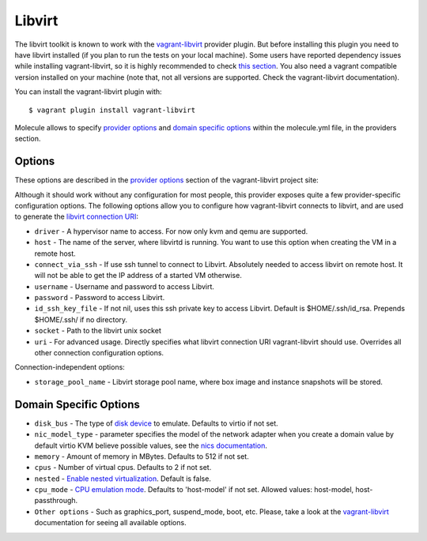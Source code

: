 Libvirt
=======

The libvirt toolkit is known to work with the `vagrant-libvirt`_ provider
plugin. But before installing this plugin you need to have libvirt installed
(if you plan to run the tests on your local machine). Some users have reported
dependency issues while installing vagrant-libvirt, so it is highly recommended
to check `this section`_.  You also need a vagrant compatible version installed
on your machine (note that, not all versions are supported.  Check the
vagrant-libvirt documentation).

You can install the vagrant-libvirt plugin with::

    $ vagrant plugin install vagrant-libvirt

.. _`vagrant-libvirt`: https://github.com/pradels/vagrant-libvirt
.. _`this section`: https://github.com/pradels/vagrant-libvirt#possible-problems-with-plugin-installation-on-linux

Molecule allows to specify `provider options`_ and `domain specific options`_
within the molecule.yml file, in the providers section.

.. _`provider options`: https://github.com/pradels/vagrant-libvirt#provider-options
.. _`domain specific options`: https://github.com/pradels/vagrant-libvirt#domain-specific-options

Options
-------

These options are described in the `provider options`_ section of the
vagrant-libvirt project site:

Although it should work without any configuration for most people, this
provider exposes quite a few provider-specific configuration options. The
following options allow you to configure how vagrant-libvirt connects to
libvirt, and are used to generate the `libvirt connection URI`_:

* ``driver`` - A hypervisor name to access. For now only kvm and qemu are
  supported.
* ``host`` - The name of the server, where libvirtd is running. You want to use
  this option when creating the VM in a remote host.
* ``connect_via_ssh`` - If use ssh tunnel to connect to Libvirt. Absolutely
  needed to access libvirt on remote host. It will not be able to get the IP
  address of a started VM otherwise.
* ``username`` - Username and password to access Libvirt.
* ``password`` - Password to access Libvirt.
* ``id_ssh_key_file`` - If not nil, uses this ssh private key to access
  Libvirt. Default is $HOME/.ssh/id_rsa. Prepends $HOME/.ssh/ if no directory.
* ``socket`` - Path to the libvirt unix socket
* ``uri`` - For advanced usage.  Directly specifies what libvirt connection URI
  vagrant-libvirt should use. Overrides all other connection configuration
  options.

Connection-independent options:

* ``storage_pool_name`` - Libvirt storage pool name, where box image and
  instance snapshots will be stored.

.. _`provider options`: https://github.com/pradels/vagrant-libvirt#provider-options
.. _`libvirt connection URI`: http://libvirt.org/uri.html

Domain Specific Options
-----------------------

* ``disk_bus`` - The type of `disk device`_ to emulate. Defaults to virtio if
  not set.
* ``nic_model_type`` - parameter specifies the model of the network adapter
  when you create a domain value by default virtio KVM believe possible values,
  see the `nics documentation`_.
* ``memory`` - Amount of memory in MBytes. Defaults to 512 if not set.
* ``cpus`` - Number of virtual cpus. Defaults to 2 if not set.
* ``nested`` - `Enable nested virtualization`_. Default is false.
* ``cpu_mode`` - `CPU emulation mode`_. Defaults to 'host-model' if not set.
  Allowed values: host-model, host-passthrough.
* ``Other options`` - Such as graphics_port, suspend_mode, boot, etc. Please,
  take a look at the `vagrant-libvirt`_ documentation for seeing all available
  options.

.. _`disk device`: http://libvirt.org/formatdomain.html#elementsDisks
.. _`nics documentation`: https://libvirt.org/formatdomain.html#elementsNICSModel
.. _`Enable nested virtualization`: https://github.com/torvalds/linux/blob/master/Documentation/virtual/kvm/nested-vmx.txt
.. _`CPU emulation mode`: https://libvirt.org/formatdomain.html#elementsCPU
